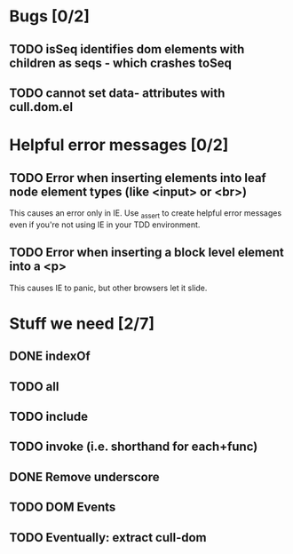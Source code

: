 #+SEQ_TODO: TODO INPR | DONE DONT
* Bugs [0/2]
** TODO isSeq identifies dom elements with children as seqs - which crashes toSeq
** TODO cannot set data- attributes with cull.dom.el
* Helpful error messages [0/2]
** TODO Error when inserting elements into leaf node element types (like <input> or <br>)
   This causes an error only in IE. Use _assert to create helpful error messages
   even if you're not using IE in your TDD environment.
** TODO Error when inserting a block level element into a <p>
   This causes IE to panic, but other browsers let it slide.
* Stuff we need [2/7]
** DONE indexOf
** TODO all
** TODO include
** TODO invoke (i.e. shorthand for each+func)
** DONE Remove underscore
** TODO DOM Events
** TODO Eventually: extract cull-dom
